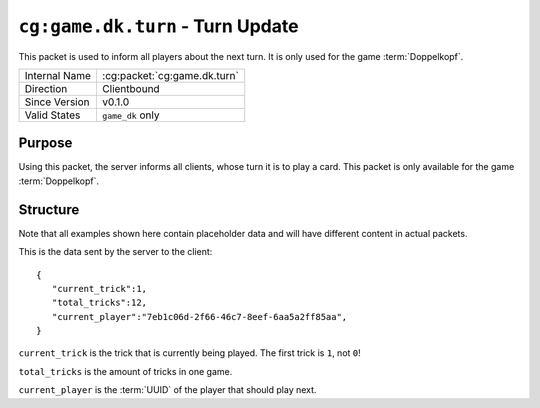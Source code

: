 
``cg:game.dk.turn`` - Turn Update
=================================

.. cg:packet:: cg:game.dk.turn

This packet is used to inform all players about the next turn. It is only used for the game
:term:`Doppelkopf`\ .

+-----------------------+--------------------------------------------+
|Internal Name          |:cg:packet:`cg:game.dk.turn`                |
+-----------------------+--------------------------------------------+
|Direction              |Clientbound                                 |
+-----------------------+--------------------------------------------+
|Since Version          |v0.1.0                                      |
+-----------------------+--------------------------------------------+
|Valid States           |``game_dk`` only                            |
+-----------------------+--------------------------------------------+

Purpose
-------

Using this packet, the server informs all clients, whose turn it is to play a card. This
packet is only available for the game :term:`Doppelkopf`\ .

Structure
---------

Note that all examples shown here contain placeholder data and will have different
content in actual packets.

This is the data sent by the server to the client: ::

   {
      "current_trick":1,
      "total_tricks":12,
      "current_player":"7eb1c06d-2f66-46c7-8eef-6aa5a2ff85aa",
   }

``current_trick`` is the trick that is currently being played. The first trick is ``1``, not ``0``!

``total_tricks`` is the amount of tricks in one game.

``current_player`` is the :term:`UUID` of the player that should play next.